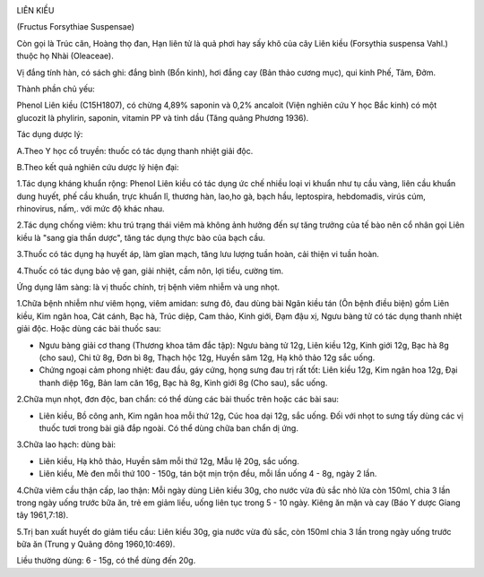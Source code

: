 |image0|

LIÊN KIỀU

(Fructus Forsythiae Suspensae)

Còn gọi là Trúc căn, Hoàng thọ đan, Hạn liên tử là quả phơi hay sấy khô
của cây Liên kiều (Forsythia suspensa Vahl.) thuộc họ Nhài (Oleaceae).

Vị đắng tính hàn, có sách ghi: đắng bình (Bổn kinh), hơi đắng cay (Bản
thảo cương mục), qui kinh Phế, Tâm, Đởm.

Thành phần chủ yếu:

Phenol Liên kiều (C15H1807), có chừng 4,89% saponin và 0,2% ancaloit
(Viện nghiên cứu Y học Bắc kinh) có một glucozit là phylirin, saponin,
vitamin PP và tinh dầu (Tăng quảng Phương 1936).

Tác dụng dược lý:

A.Theo Y học cổ truyền: thuốc có tác dụng thanh nhiệt giải độc.

B.Theo kết quả nghiên cứu dược lý hiện đại:

1.Tác dụng kháng khuẩn rộng: Phenol Liên kiều có tác dụng ức chế nhiều
loại vi khuẩn như tụ cầu vàng, liên cầu khuẩn dung huyết, phế cầu khuẩn,
trực khuẩn lî, thương hàn, lao,ho gà, bạch hầu, leptospira, hebdomadis,
virús cúm, rhinovirus, nấm,. với mức độ khác nhau.

2.Tác dụng chống viêm: khu trú trạng thái viêm mà không ảnh hưởng đến sự
tăng trưởng của tế bào nên cổ nhân gọi Liên kiều là "sang gia thần
dược", tăng tác dụng thực bào của bạch cầu.

3.Thuốc có tác dụng hạ huyết áp, làm gĩan mạch, tăng lưu lượng tuần
hoàn, cải thiện vi tuần hoàn.

4.Thuốc có tác dụng bảo vệ gan, giải nhiệt, cầm nôn, lợi tiểu, cường
tim.

Ứng dụng lâm sàng: là vị thuốc chính, trị bệnh viêm nhiễm và ung nhọt.

1.Chữa bệnh nhiễm như viêm họng, viêm amidan: sưng đỏ, đau dùng bài Ngân
kiều tán (Ôn bệnh điều biện) gồm Liên kiều, Kim ngân hoa, Cát cánh, Bạc
hà, Trúc diệp, Cam thảo, Kinh giới, Đạm đậu xị, Ngưu bàng tử có tác dụng
thanh nhiệt giải độc. Hoặc dùng các bài thuốc sau:

-  Ngưu bàng giải cơ thang (Thương khoa tâm đắc tập): Ngưu bàng tử 12g,
   Liên kiều 12g, Kinh giới 12g, Bạc hà 8g (cho sau), Chi tử 8g, Đơn bì
   8g, Thạch hộc 12g, Huyền sâm 12g, Hạ khô thảo 12g sắc uống.
-  Chứng ngoại cảm phong nhiệt: đau đầu, gáy cứng, họng sưng đau trị rất
   tốt: Liên kiều 12g, Kim ngân hoa 12g, Đại thanh diệp 16g, Bản lam căn
   16g, Bạc hà 8g, Kinh giới 8g (Cho sau), sắc uống.

2.Chữa mụn nhọt, đơn độc, ban chẩn: có thể dùng các bài thuốc trên hoặc
các bài sau:

-  Liên kiều, Bồ công anh, Kim ngân hoa mỗi thứ 12g, Cúc hoa dại 12g,
   sắc uống. Đối với nhọt to sưng tấy dùng các vị thuốc tươi trong bài
   giã đắp ngoài. Có thể dùng chữa ban chẩn dị ứng.

3.Chữa lao hạch: dùng bài:

-  Liên kiều, Hạ khô thảo, Huyền sâm mỗi thứ 12g, Mẫu lệ 20g, sắc uống.
-  Liên kiều, Mè đen mỗi thứ 100 - 150g, tán bột mịn trộn đều, mỗi lần
   uống 4 - 8g, ngày 2 lần.

4.Chữa viêm cầu thận cấp, lao thận: Mỗi ngày dùng Liên kiều 30g, cho
nước vừa đủ sắc nhỏ lửa còn 150ml, chia 3 lần trong ngày uống trước bữa
ăn, trẻ em giảm liều, uống liên tục trong 5 - 10 ngày. Kiêng ăn mặn và
cay (Báo Y dược Giang tây 1961,7:18).

5.Trị ban xuất huyết do giảm tiểu cầu: Liên kiều 30g, gia nước vừa đủ
sắc, còn 150ml chia 3 lần trong ngày uống trước bữa ăn (Trung y Quãng
đông 1960,10:469).

Liều thường dùng: 6 - 15g, có thể dùng đến 20g.

 

.. |image0| image:: LIENKIEU.JPG
   :width: 50px
   :height: 50px
   :target: LIENKIEU_.htm
